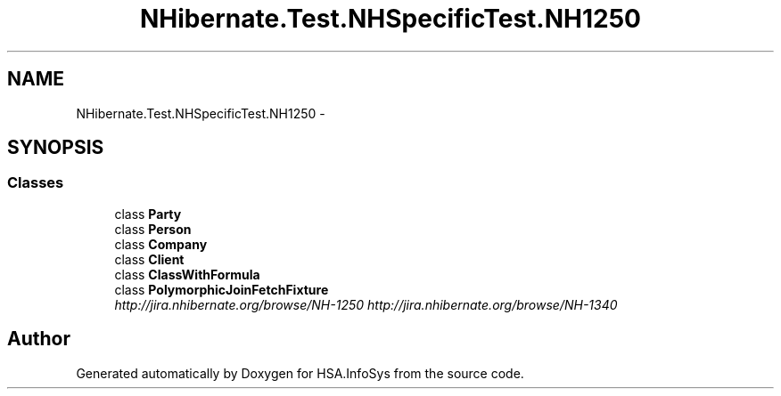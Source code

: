 .TH "NHibernate.Test.NHSpecificTest.NH1250" 3 "Fri Jul 5 2013" "Version 1.0" "HSA.InfoSys" \" -*- nroff -*-
.ad l
.nh
.SH NAME
NHibernate.Test.NHSpecificTest.NH1250 \- 
.SH SYNOPSIS
.br
.PP
.SS "Classes"

.in +1c
.ti -1c
.RI "class \fBParty\fP"
.br
.ti -1c
.RI "class \fBPerson\fP"
.br
.ti -1c
.RI "class \fBCompany\fP"
.br
.ti -1c
.RI "class \fBClient\fP"
.br
.ti -1c
.RI "class \fBClassWithFormula\fP"
.br
.ti -1c
.RI "class \fBPolymorphicJoinFetchFixture\fP"
.br
.RI "\fIhttp://jira.nhibernate.org/browse/NH-1250 http://jira.nhibernate.org/browse/NH-1340 \fP"
.in -1c
.SH "Author"
.PP 
Generated automatically by Doxygen for HSA\&.InfoSys from the source code\&.

